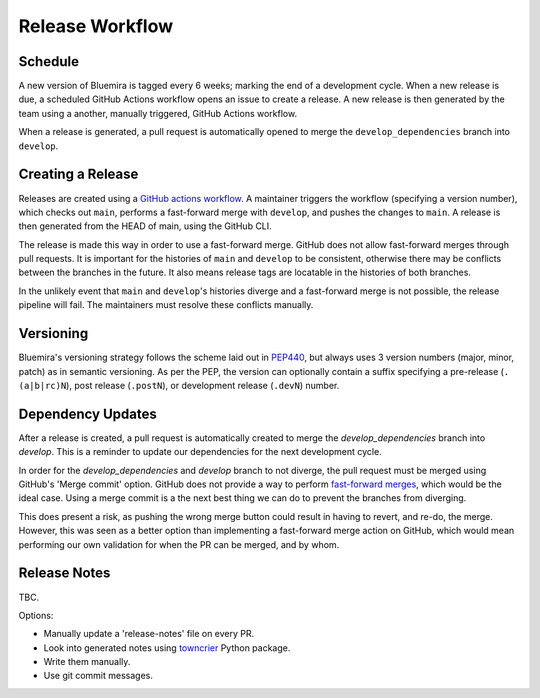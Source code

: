 Release Workflow
================

Schedule
--------

A new version of Bluemira is tagged every 6 weeks; marking the end of a
development cycle.
When a new release is due, a scheduled GitHub Actions workflow opens an issue
to create a release.
A new release is then generated by the team using a another,
manually triggered, GitHub Actions workflow.

When a release is generated, a pull request is automatically opened to
merge the ``develop_dependencies`` branch into ``develop``.

Creating a Release
------------------

Releases are created using a
`GitHub actions workflow <https://github.com/Fusion-Power-Plant-Framework/bluemira/actions/workflows/release.yml>`__.
A maintainer triggers the workflow (specifying a version number),
which checks out ``main``, performs a fast-forward merge with ``develop``,
and pushes the changes to ``main``.
A release is then generated from the HEAD of main, using the GitHub CLI.

The release is made this way in order to use a fast-forward merge.
GitHub does not allow fast-forward merges through pull requests.
It is important for the histories of ``main`` and ``develop`` to be consistent,
otherwise there may be conflicts between the branches in the future.
It also means release tags are locatable in the histories of both branches.

In the unlikely event that ``main`` and ``develop``'s histories diverge
and a fast-forward merge is not possible,
the release pipeline will fail.
The maintainers must resolve these conflicts manually.

Versioning
----------

Bluemira's versioning strategy follows the scheme laid out in
`PEP440 <https://peps.python.org/pep-0440/>`__, but always uses 3
version numbers (major, minor, patch) as in semantic versioning. As per
the PEP, the version can optionally contain a suffix specifying a
pre-release (``.(a|b|rc)N``), post release (``.postN``), or development
release (``.devN``) number.

Dependency Updates
------------------

After a release is created, a pull request is automatically created to merge
the `develop_dependencies` branch into `develop`.
This is a reminder to update our dependencies for the next development cycle.

In order for the `develop_dependencies` and `develop` branch to not diverge,
the pull request must be merged using GitHub's 'Merge commit' option.
GitHub does not provide a way to perform
`fast-forward merges <https://github.com/github-community/community/discussions/4618>`__,
which would be the ideal case.
Using a merge commit is a the next best thing we can do to prevent the branches
from diverging.

This does present a risk, as pushing the wrong merge button could result in
having to revert, and re-do, the merge.
However, this was seen as a better option than implementing a fast-forward
merge action on GitHub, which would mean performing our own validation for
when the PR can be merged, and by whom.

Release Notes
-------------

TBC.

Options:

-  Manually update a 'release-notes' file on every PR.
-  Look into generated notes using
   `towncrier <https://github.com/twisted/towncrier>`__ Python package.
-  Write them manually.
-  Use git commit messages.
